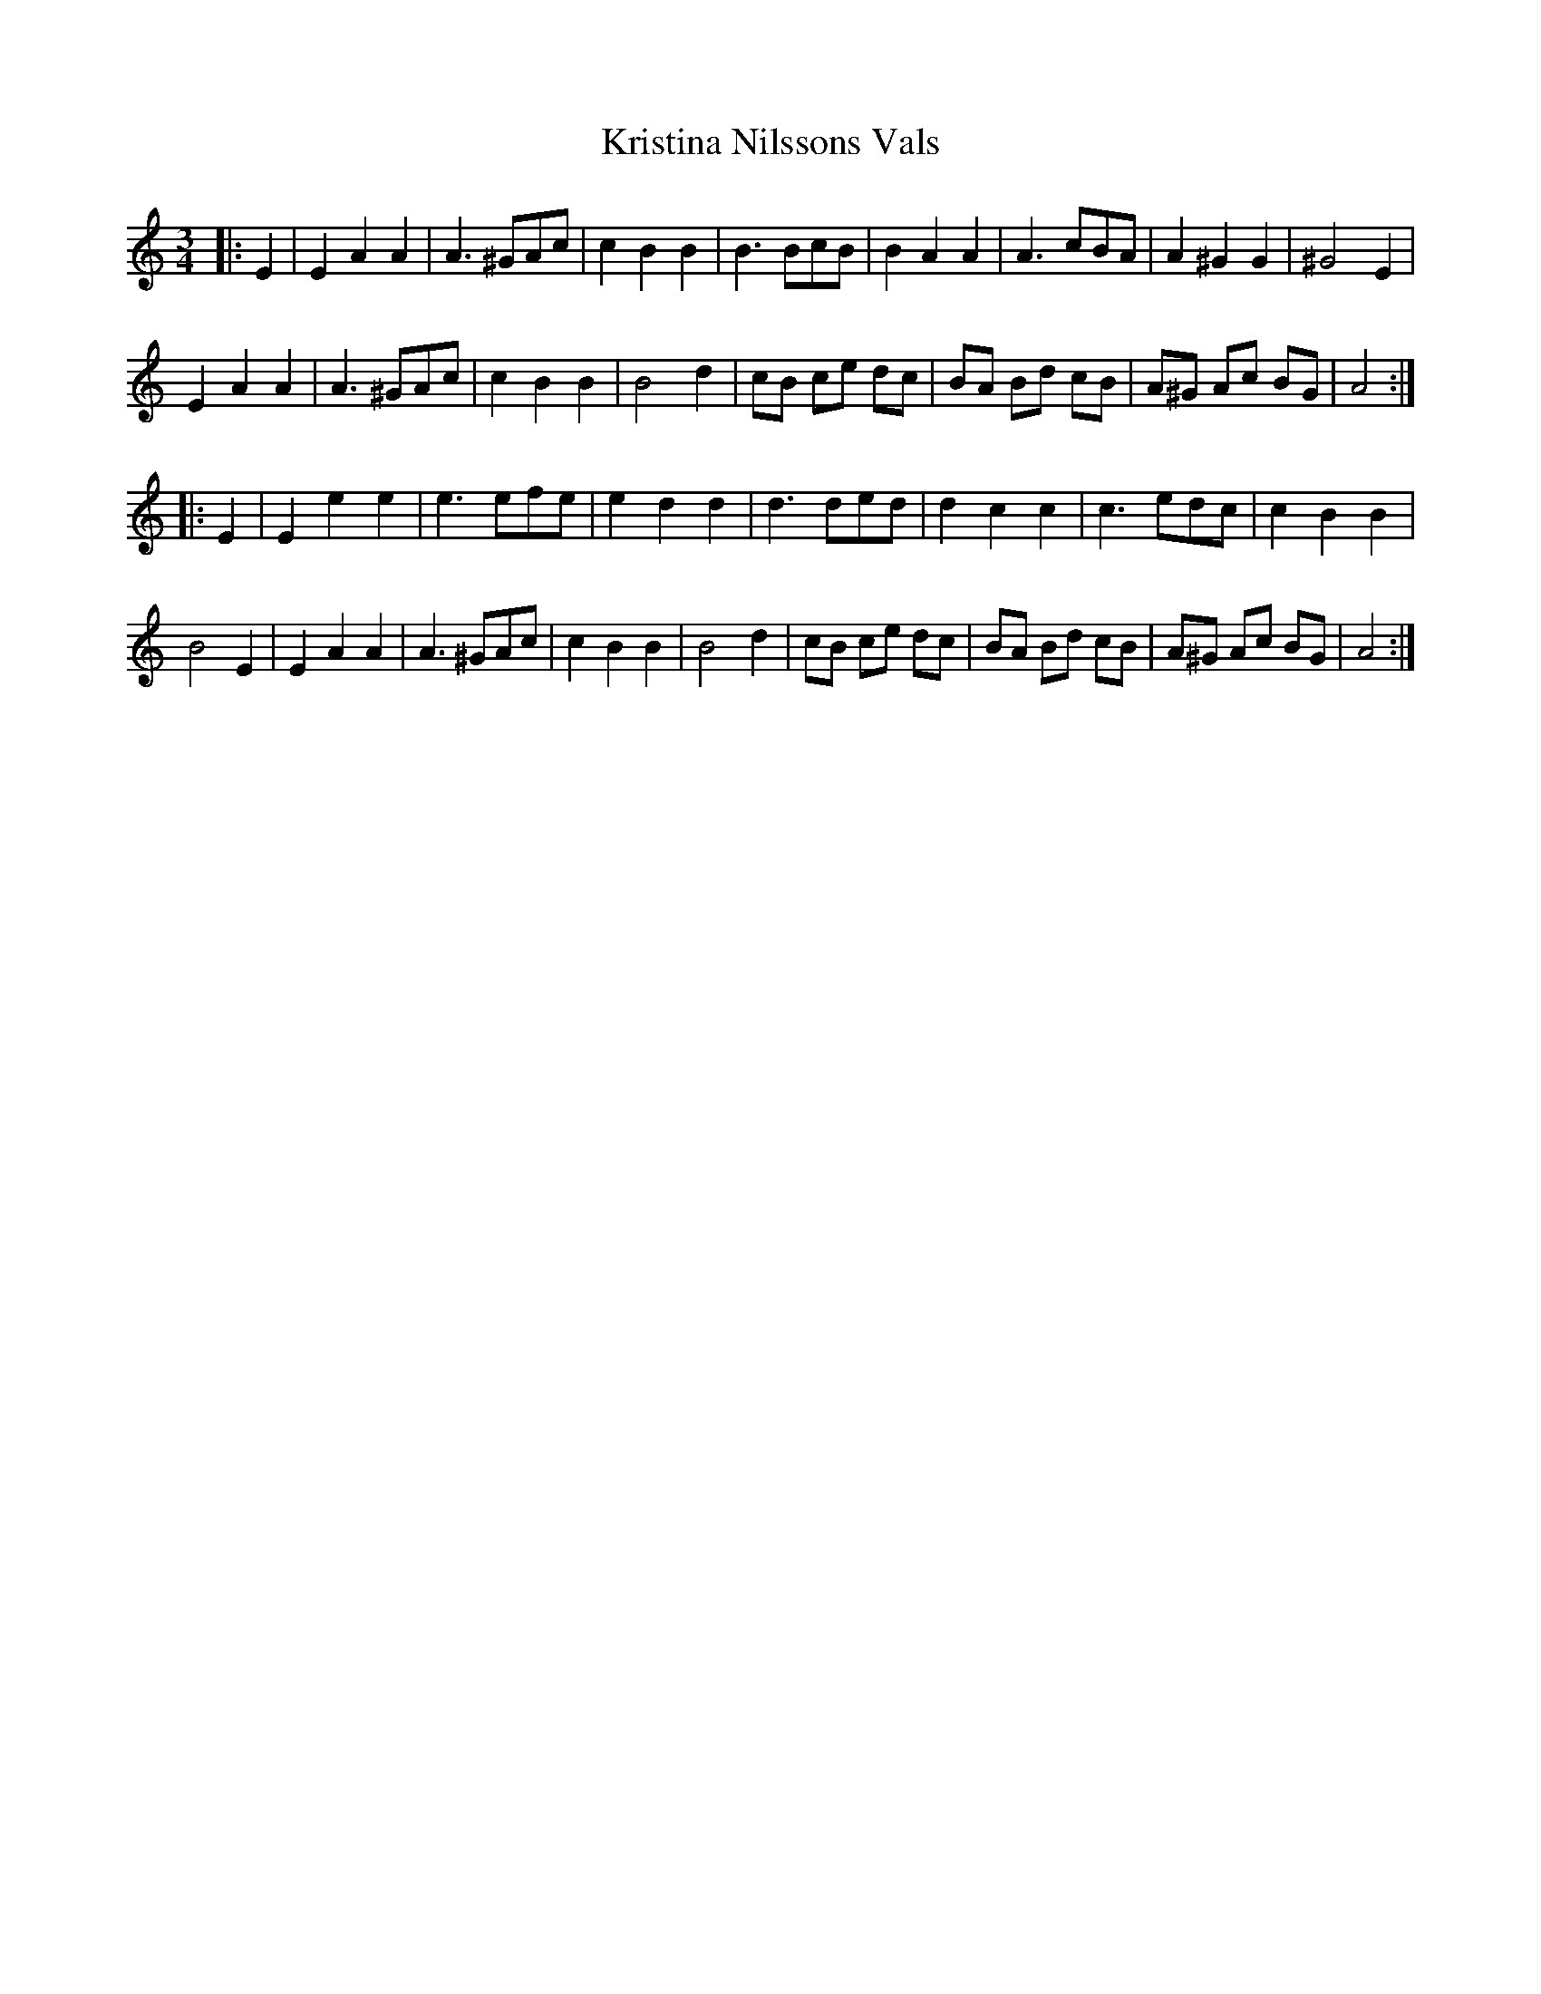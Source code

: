 %%abc-charset utf-8

X:1
T:Kristina Nilssons Vals
R:Vals
M:3/4
L:1/8
Z:Andy Davey 2018
K:Am
|:E2|E2A2A2 | A3 ^GAc | c2B2B2 | B3 BcB | B2A2A2 | A3 cBA | A2^G2G2 | ^G4 E2|
 E2A2A2 | A3 ^GAc | c2B2B2 |B4 d2 | cB ce dc | BA Bd cB | A^G Ac BG | A4 :|
|:E2|E2e2e2 | e3 efe | e2d2d2 | d3 ded | d2c2c2 | c3 edc | c2B2B2 |
 B4 E2 | E2A2A2 | A3 ^GAc | c2B2B2| B4 d2 | cB ce dc | BA Bd cB | A^G Ac BG | A4 :|

